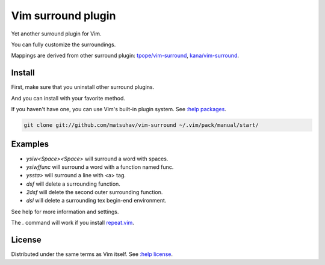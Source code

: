 Vim surround plugin
===================
Yet another surround plugin for Vim.

You can fully customize the surroundings.

Mappings are derived from other surround plugin:
`tpope/vim-surround <https://github.com/tpope/vim-surround>`_,
`kana/vim-surround <https://github.com/kana/vim-surround>`_.

Install
-------
First, make sure that you uninstall other surround plugins.

And you can install with your favorite method.

If you haven't have one, you can use Vim's built-in plugin system.
See `:help packages <https://vimhelp.org/repeat.txt.html#packages>`_.

.. code-block:: sh

   git clone git://github.com/matsuhav/vim-surround ~/.vim/pack/manual/start/

Examples
--------
-  `ysiw<Space><Space>` will surround a word with spaces.
-  `ysiwffunc` will surround a word with a function named func.
-  `yssta>` will surround a line with <a> tag.
-  `dsf` will delete a surrounding function.
-  `2dsf` will delete the second outer surrounding function.
-  `dsl` will delete a surrounding tex begin-end environment.

See help for more information and settings.

The `.` command will work if you install
`repeat.vim <https://github.com/tpope/vim-repeat>`_.

License
-------
Distributed under the same terms as Vim itself.
See `:help license <https://vimhelp.org/uganda.txt.html>`_.
